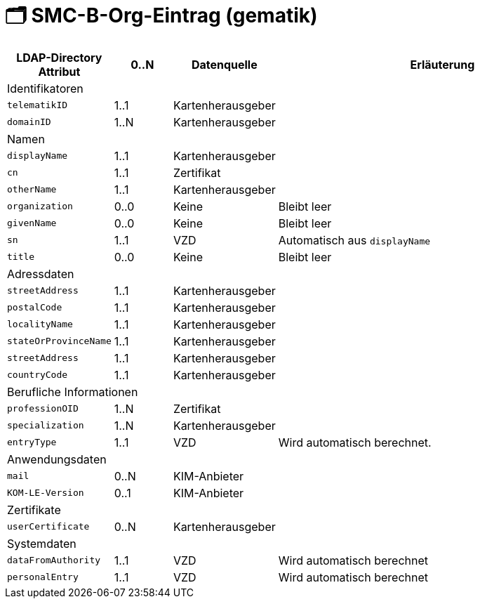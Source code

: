 = 🗂️ SMC-B-Org-Eintrag (gematik)

[cols="1,1,1,6"]
|===
| LDAP-Directory Attribut | 0..N | Datenquelle | Erläuterung

4+|Identifikatoren

m| telematikID
| 1..1
| Kartenherausgeber
|
m| domainID
| 1..N
| Kartenherausgeber
|

4+|Namen
m| displayName
| 1..1
| Kartenherausgeber
|
m| cn
| 1..1
| Zertifikat
|
m| otherName
| 1..1
| Kartenherausgeber
|
m| organization
| 0..0
| Keine
| Bleibt leer
m| givenName
| 0..0
| Keine
| Bleibt leer
m| sn
| 1..1
| VZD
| Automatisch aus `displayName`
m| title
| 0..0
| Keine
| Bleibt leer

4+|Adressdaten
m| streetAddress
| 1..1
| Kartenherausgeber 
|
m| postalCode
| 1..1
| Kartenherausgeber
|
m| localityName
| 1..1
| Kartenherausgeber
|
m| stateOrProvinceName
| 1..1
| Kartenherausgeber
|
m| streetAddress
| 1..1
| Kartenherausgeber
|
m| countryCode
| 1..1
| Kartenherausgeber
|

4+|Berufliche Informationen
m| professionOID
| 1..N
| Zertifikat
|
m| specialization
| 1..N
| Kartenherausgeber
|
m| entryType
| 1..1
| VZD
| Wird automatisch berechnet.

4+|Anwendungsdaten
m| mail
| 0..N
| KIM-Anbieter
|
m| KOM-LE-Version
| 0..1
| KIM-Anbieter
|

4+|Zertifikate
m| userCertificate
| 0..N
| Kartenherausgeber
|

4+|Systemdaten
m| dataFromAuthority
| 1..1
| VZD
| Wird automatisch berechnet
m| personalEntry
| 1..1
| VZD
| Wird automatisch berechnet



|===